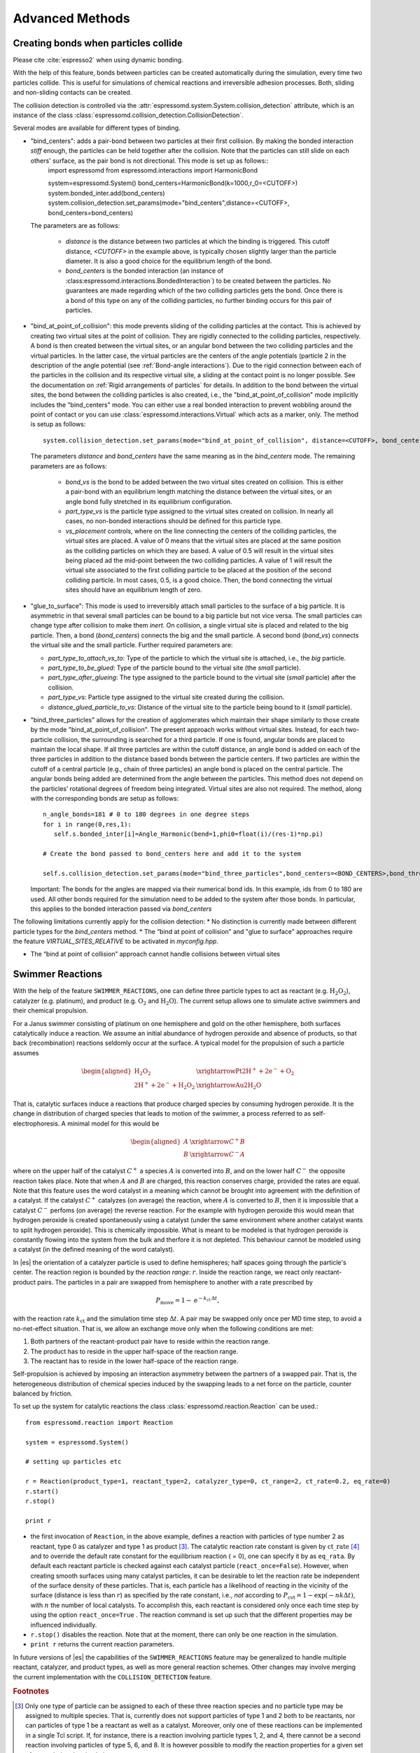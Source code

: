 .. _Advanced Methods:

Advanced Methods
================

.. todo:: Write short introduction

.. _Creating bonds when particles collide:

Creating bonds when particles collide
-------------------------------------

Please cite :cite:`espresso2` when using dynamic bonding.

With the help of this feature, bonds between particles can be created
automatically during the simulation, every time two particles collide.
This is useful for simulations of chemical reactions and irreversible
adhesion processes. Both, sliding and non-sliding contacts can be created.

The collision detection is controlled via the :attr:`espressomd.system.System.collision_detection` attribute, which is an instance of the class :class:`espressomd.collision_detection.CollisionDetection`.

Several modes are available for different types of binding.

* "bind_centers": adds a pair-bond between two particles at their first collision. By making the bonded interaction `stiff` enough, the particles can be held together after the collision. Note that the particles can still slide on each others' surface, as the pair bond is not directional. This mode is set up as follows::
    import espressomd
    from espressomd.interactions import HarmonicBond
    
    system=espressomd.System()
    bond_centers=HarmonicBond(k=1000,r_0=<CUTOFF>)
    system.bonded_inter.add(bond_centers)
    system.collision_detection.set_params(mode="bind_centers",distance=<CUTOFF>, bond_centers=bond_centers)
  
  The parameters are as follows:
  
    * `distance` is the distance between two particles at which the binding is triggered. This cutoff distance, `<CUTOFF>` in the example above, is typically chosen slightly larger than the particle diameter. It is also a good choice for the equilibrium length of the bond.
    * `bond_centers` is the bonded interaction (an instance of :class:espressomd.interactions.BondedInteraction`) to be created between the particles. No guarantees are made regarding which of the two colliding particles gets the bond. Once there is a bond of this type on any of the colliding particles, no further binding occurs for this pair of particles.

* "bind_at_point_of_collision": this mode prevents sliding of the colliding particles at the contact. This is achieved by
  creating two virtual sites at the point of collision. They are
  rigidly connected to the colliding particles, respectively. A bond is
  then created between the virtual sites, or an angular bond between
  the two colliding particles and the virtual particles. In the latter case,
  the virtual particles are the centers of the angle potentials
  (particle 2 in the description of the angle potential (see :ref:`Bond-angle interactions`).
  Due to the rigid connection between each of the
  particles in the collision and its respective virtual site, a sliding
  at the contact point is no longer possible. See the documentation on
  :ref:`Rigid arrangements of particles` for details. In addition to the bond between the virtual
  sites, the bond between the colliding particles is also created, i.e., the "bind_at_point_of_collision" mode implicitly includes the "bind_centers" mode. You
  can either use a real bonded interaction to prevent wobbling around
  the point of contact or you can use :class:`espressomd.interactions.Virtual` which acts as a marker, only.
  The method is setup as follows::
     
     system.collision_detection.set_params(mode="bind_at_point_of_collision", distance=<CUTOFF>, bond_centers=<BOND_CENTERS>, bond_vs=<BOND_VS>, part_type_vs=<PART_TYPE_VS>, vs_placement=<VS_PLACEMENT>)

  
  The parameters `distance` and `bond_centers` have the same meaning as in the `bind_centers` mode. The remaining parameters are as follows:
    
    * `bond_vs` is the bond to be added between the two virtual sites created on collision. This is either a pair-bond with an equilibrium length matching the distance between the virtual sites, or an angle bond fully stretched in its equilibrium configuration.
    * `part_type_vs` is the particle type assigned to the virtual sites created on collision. In nearly all cases, no non-bonded interactions should be defined for this particle type.
    * `vs_placement` controls, where on the line connecting the centers of the colliding particles, the virtual sites are placed. A value of 0 means that the virtual sites are placed at the same position as the colliding particles on which they are based. A value of 0.5 will result in the virtual sites being placed ad the mid-point between the two colliding particles. A value of 1 will result the virtual site associated to the first colliding particle to be placed at the position of the second colliding particle. In most cases, 0.5, is a good choice. Then, the bond connecting the virtual sites should have an equilibrium length of zero.

* "glue_to_surface": This mode is used to irreversibly attach small particles to the surface of a big particle. It is asymmetric in that several small particles can be bound to a big particle but not vice versa. The small particles can change type after collision to make them `inert`. On collision, a single virtual site is placed and related to the big particle. Then, a bond (`bond_centers`) connects the big and the small particle. A second bond (`bond_vs`) connects the virtual site and the small particle. Further required parameters are:
  
  * `part_type_to_attach_vs_to`: Type of the particle to which the virtual site is attached, i.e., the `big` particle.
  * `part_type_to_be_glued`: Type of the particle bound to the virtual site (the `small` particle).
  * `part_type_after_glueing`: The type assigned to the particle bound to the virtual site (`small` particle) after the collision.
  * `part_type_vs`: Particle type assigned to the virtual site created during the collision. 
  * `distance_glued_particle_to_vs`: Distance of the virtual site to the particle being bound to it (`small` particle).




- "bind_three_particles" allows for the creation of agglomerates which maintain their shape
  similarly to those create by the mode "bind_at_point_of_collision". The present approach works
  without virtual sites. Instead, for each two-particle collision, the
  surrounding is searched for a third particle. If one is found,
  angular bonds are placed to maintain the local shape.
  If all three particles are within the cutoff distance, an angle bond is added
  on each of the three particles in addition
  to the distance based bonds between the particle centers. 
  If two particles are within the cutoff of a central particle (e.g., chain of three particles)
  an angle bond is placed on the central particle.
  The angular bonds being added are determined from the angle between the particles.
  This method does not depend on the particles’ rotational
  degrees of freedom being integrated. Virtual sites are also not
  required.
  The method, along with the corresponding bonds are setup as follows::
        
        n_angle_bonds=181 # 0 to 180 degrees in one degree steps
        for i in range(0,res,1):
           self.s.bonded_inter[i]=Angle_Harmonic(bend=1,phi0=float(i)/(res-1)*np.pi)
        
        # Create the bond passed to bond_centers here and add it to the system
        
        self.s.collision_detection.set_params(mode="bind_three_particles",bond_centers=<BOND_CENTERS>,bond_three_particles=0,three_particle_binding_angle_resolution=res,distance=<CUTOFF>)

  Important: The bonds for the angles are mapped via their numerical bond ids. In this example, ids from 0 to 180 are used. All other bonds required for the simulation need to be added to the system after those bonds. In particular, this applies to the bonded interaction passed via `bond_centers` 


The following limitations currently apply for the collision detection:
* No distinction is currently made between different particle types for the `bind_centers` method.
* The “bind at point of collision” and "glue to surface"  approaches require the feature `VIRTUAL_SITES_RELATIVE` to be activated in `myconfig.hpp`.

* The “bind at point of collision” approach cannot handle collisions
  between virtual sites

.. _Swimmer Reactions:

Swimmer Reactions
-----------------


With the help of the feature ``SWIMMER_REACTIONS``, one can define three particle types to act as reactant (e.g. :math:`\mathrm{H_2 O_2}`), catalyzer (e.g. platinum), and product (e.g. :math:`\mathrm{O_2}` and :math:`\mathrm{H_2 O}`). The current setup allows one to simulate active swimmers and their chemical propulsion.

For a Janus swimmer consisting of platinum on one hemisphere and gold on the other hemisphere, both surfaces catalytically induce a reaction. We assume an initial abundance of hydrogen peroxide and absence of products, so that back (recombination) reactions seldomly occur at the surface. A typical model for the propulsion of such a particle assumes

.. math::

    \begin{aligned}
      \mathrm{H_2 O_2} &\xrightarrow{\text{Pt}} \mathrm{2 H^{+} + 2 e^{-} + O_2} \\
      \mathrm{2 H^{+} + 2 e^{-} + H_2 O_2} &\xrightarrow{\text{Au}} \mathrm{2 H_2 O}
    \end{aligned}

That is, catalytic surfaces induce a reactions that produce charged species by consuming hydrogen peroxide. It is the change in distribution of charged species that leads to motion of the swimmer, a process referred to as self-electrophoresis. A minimal model for this would be

.. math::

    \begin{aligned}
      A &\xrightarrow{C^{+}} B \\
      B &\xrightarrow{C^{-}} A
    \end{aligned}

where on the upper half of the catalyst :math:`C^{+}` a species :math:`A` is converted into :math:`B`, and on the lower half :math:`C^{-}` the opposite reaction takes place. Note that when :math:`A` and :math:`B` are charged, this reaction conserves charge, provided the rates are equal. Note that this feature uses the word catalyst in a meaning which cannot be brought into agreement with the definition of a catalyst. If the catalyst :math:`C^{+}` catalyzes (on average) the reaction, where :math:`A` is converted to :math:`B`, then it is impossible that a catalyst :math:`C^{-}` perfoms (on average) the reverse reaction. For the example with hydrogen peroxide this would mean that hydrogen peroxide is created spontaneously using a catalyst (under the same environment where another catalyst wants to split hydrogen peroxide). This is chemically impossible. What is meant to be modeled is that hydrogen peroxide is constantly flowing into the system from the bulk and therfore it is not depleted. This behaviour cannot be modeled using a catalyst (in the defined meaning of the word catalyst).

In |es| the orientation of a catalyzer particle is used to define hemispheres; half spaces going through the particle's center. The reaction region is bounded by the *reaction range*: :math:`r`. Inside the reaction range, we react only reactant-product pairs. The particles in a pair are swapped from hemisphere to another with a rate prescribed by

.. math::

    P_{\text{move}} = 1 - \mathrm{e}^{-k_{\mathrm{ct}}\,\Delta t} ,

with the reaction rate :math:`k_{\mathrm{ct}}` and the simulation time step :math:`\Delta t`. A pair may be swapped only once per MD time step, to avoid a no-net-effect situation. That is, we allow an exchange move only when the following conditions are met:

1. Both partners of the reactant-product pair have to reside within the reaction range.
2. The product has to reside in the upper half-space of the reaction range.
3. The reactant has to reside in the lower half-space of the reaction range.

Self-propulsion is achieved by imposing an interaction asymmetry between the partners of a swapped pair. That is, the heterogeneous distribution of chemical species induced by the swapping leads to a net force on the particle, counter balanced by friction.

To set up the system for catalytic reactions the class :class:`espressomd.reaction.Reaction`
can be used.::

    from espressomd.reaction import Reaction

    system = espressomd.System()

    # setting up particles etc

    r = Reaction(product_type=1, reactant_type=2, catalyzer_type=0, ct_range=2, ct_rate=0.2, eq_rate=0)
    r.start()
    r.stop()

    print r

* the first invocation of ``Reaction``, in the above example,  defines a
  reaction with particles of type number 2 as reactant, type 0 as catalyzer and
  type 1 as product [#1]_. The catalytic reaction rate constant is given by :math:`\mathrm{ct\_rate}`
  [#2]_ and to override the default rate constant for the equilibrium reaction
  ( = 0), one can specify it by as ``eq_rata``.  By default each reactant particle is checked
  against each catalyst particle (``react_once=False``). However, when creating
  smooth surfaces using many catalyst particles, it can be desirable to let the
  reaction rate be independent of the surface density of these particles. That
  is, each particle has a likelihood of reacting in the vicinity of the surface
  (distance is less than :math:`r`) as specified by the rate constant, i.e.,
  *not* according to :math:`P_{\text{cvt}} = 1 - \exp \left( - n k\Delta t
  \right)`, with :math:`n` the number of local catalysts. To accomplish this,
  each reactant is considered only once each time step by using the option
  ``react_once=True`` . The reaction command is set up such that the different
  properties may be influenced individually.

*  ``r.stop()`` disables the reaction. Note that at the moment, there can
   only be one reaction in the simulation.

*  ``print r``  returns the current reaction parameters.

In future versions of |es| the capabilities of the ``SWIMMER_REACTIONS`` feature may be generalized
to handle multiple reactant, catalyzer, and product types, as well as
more general reaction schemes. Other changes may involve merging the
current implementation with the ``COLLISION_DETECTION`` feature.

.. rubric:: Footnotes

.. [#1]
   Only one type of particle can be assigned to each of these three
   reaction species and no particle type may be assigned to multiple
   species. That is, currently does not support particles of type 1 and
   2 both to be reactants, nor can particles of type 1 be a reactant as
   well as a catalyst. Moreover, only one of these reactions can be
   implemented in a single Tcl script. If, for instance, there is a
   reaction involving particle types 1, 2, and 4, there cannot be a
   second reaction involving particles of type 5, 6, and 8. It is
   however possible to modify the reaction properties for a given set of
   types during the simulation.

.. [#2]
   Currently only strictly positive values of the catalytic conversion
   rate constant are allowed. Setting the value to zero is equivalent to
   ``r.stop()``.

..
    .. _\`\`nemd\`\`\: Setting up non-equilibirum MD:

    ``nemd``: Setting up non-equilibrium MD
    ---------------------------------------

    .. todo::
        This is not implemented for the python interface yet

    nemd exchange nemd shearrate nemd off nemd nemd profile nemd viscosity

    Use NEMD (Non Equilibrium Molecular Dynamics) to simulate a system under
    shear with help of an unphysical momentum change in two slabs in the
    system.

    Variants and will initialize NEMD. Two distinct methods exist. Both
    methods divide the simulation box into slabs that lie parallel to the
    x-y-plane and apply a shear in x direction. The shear is applied in the
    top and the middle slabs. Note, that the methods should be used with a
    DPD thermostat or in an NVE ensemble. Furthermore, you should not use
    other special features like or inside the top and middle slabs. For
    further reference on how NEMD is implemented into see
    :cite:`soddeman01a`.

    Variant chooses the momentum exchange method. In this method, in each
    step the largest positive x-components of the velocity in the middle
    slab are selected and exchanged with the largest negative x-components
    of the velocity in the top slab.

    Variant chooses the shear-rate method. In this method, the targeted
    x-component of the mean velocity in the top and middle slabs are given
    by

    .. math:: {target\_velocity} = \pm {shearrate}\,\frac{L_z}{4}

    where :math:`L_z` is the simulation box size in z-direction. During the
    integration, the x-component of the mean velocities of the top and
    middle slabs are measured. Then, the difference between the mean
    x-velocities and the target x-velocities are added to the x-component of
    the velocities of the particles in the respective slabs.

    Variant will turn off NEMD, variant will print usage information of the
    parameters of NEMD. Variant will return the velocity profile of the
    system in x-direction (mean velocity per slab).

    Variant will return the viscosity of the system, that is computed via

    .. math:: \eta = \frac{F}{\dot{\gamma} L_x L_y}

    where :math:`F` is the mean force (momentum transfer per unit time)
    acting on the slab, :math:`L_x L_y` is the area of the slab and
    :math:`\dot{\gamma}` is the shearrate.

    NEMD as implemented generates a Poiseuille flow, with shear flow rate
    varying over a finite wavelength determined by the box. For a planar
    Couette flow (constant shear, infinite wavelength), consider using
    Lees-Edwards boundary conditions (see ) to drive the shear.

.. _Lees-Edwards boundary conditions:

Lees-Edwards boundary conditions
--------------------------------

To use the Lees-Edwards boundary conditions, the feature ``LEES_EDWARDS`` is required.

Lees-Edwards boundary conditions can be used to introduce a shear flow to the MD simulation. An introduction can be found in :cite:`lees72`. Compared to NEMD simulations they have two big advantages: First, the bulk behavior of the system remains unchanged. Second, the image boxes are moved, whereas the flow within the primary simulation box has to develop on its own. Hence, this allows two additional phenomena: Shear banding can occur as well as non-linear shear profiles can be observed. This makes Lees-Edwards boundary conditions suitable for comparison with rheological experiments. 

Lees-Edwards boundary conditions impose a shear flow of speed :math:`\dot\gamma` by moving the periodic image boxes along the x-direction according to:

.. math:: v_{\text{x, unfolded}} = v_{\text{x, folded}} + \dot\gamma \cdot y_{\text{imagecount}}

:math:`v_{\text{x, unfolded}}` refers to the velocity of a particle outside the main simulation box, :math:`y_{\text{imagecount}}` is the amount of periodic boundaries crossed in the  :math:`y`-direction. 

The absolute offset of the periodic images can be set via

* :py:attr:`~espressomd.System().lees_edwards_offset`

The following example introduces the usage::
    
    import espressomd
    system = espressomd.System()
    absolute_offset = 0.2
    system.lees_edwards_offset = absolute_offset

Lees-Edwards boundary conditions can be used to obtain the shear modulus :math:`G = \frac{\tau}{\gamma}` or the shear viscosity :math:`\eta = \frac{\tau}{\dot\gamma}` outside the linear regime, where Green-Kubo relations are not valid anymore. For this purpose a lees_edwards_offset is set followed by one integration step for multiple times. Strain, strain rate and the shear stress need to be recorded for the calculation. Alternatively a sinusoidal lees_edwards_offset series can be used to carry out oscillatory experiments to calculate viscoelastic moduli (:math:`G', G''`). Furthermore a lees_edwards_offset can be set followed by many integration steps obtain the relaxation behavior of a system. 

When applying a constant shear rate :math:`\dot\gamma` the velocity of the particles changes from :math:`-\frac{\dot\gamma}{2}` at the bottom of the box to :math:`\frac{\dot\gamma}{2}` at the top of the box. 

Physical meaningful values for systems where hydrodynamics play a major role, can only be obtained by including hydrodynamic interactions. Lees-Edwards boundary conditions are implemented in the :ref:`Lattice-Boltzmann` algorithms. For this algorithm the feature ``LB_GPU`` is required. Please refer to chapter :ref:`Lattice-Boltzmann` for more information. 

Lees-Edwards boundary conditions work with the DPD thermostat. In order to correctly observe transport properties, symmetry-breaking or entropy production in relation to shear flow is probably better to use the DPD thermostat (:ref:`Dissipative Particle Dynamics (DPD)`) once the initial heat-up has been carried out. The DPD thermostat removes kinetic energy from the system based on a frictional term defined relative to a local reference frame of a given particle-pair, without enforcing any specific flow pattern apriori. At high rates of dissipation, this can however lead to an artefactual shear-banding type effect at the periodic boundaries, such that the bulk fluid is nearly stationary. y. This effect is removed using the modification proposed to the DPD thermostat by Chatterjee :cite:`chatterjee2007` to allow treatment of systems with high dissipation rates, which is applied automatically if ``LEES_EDWARDS`` is compiled in. Chatterjee’s modification is just to skip calculation of DPD forces (both dissipative and random) for particle pairs which cross a boundary in y.

The command::

  print(system.lees_edwards_offset)

returns the current value of the offset. If ``LEES_EDWARDS`` is compiled in, then coordinates are folded into the primary simulation box as the integration progresses, to prevent a numerical overflow.

.. _Immersed Boundary Method for soft elastic objects:

Immersed Boundary Method for soft elastic objects
-------------------------------------------------

Please contact the Biofluid Simulation and Modeling Group at the
University of Bayreuth if you plan to use this feature.

This section describes an alternative way to include soft elastic
objects somewhat different from the previous chapter. In the Immersed
Boundary Method (IBM), soft particles are considered as an infinitely
thin shell filled with liquid (see e.g.
 :cite:`Peskin2002,Crowl2010,KruegerThesis`). When the
shell is deformed by an external flow it responds by elastic restoring
forces which are transmitted into the fluid. In the present case, the
inner and outer liquid are of the same type and are simulated using
Lattice-Boltzmann.

Numerically, the shell is discretized by a set of marker points
connected by triangles. The marker points are advected with *exactly*
the local fluid velocity, i.e., they do not possess a mass nor a
friction coefficient (this is different from the Object-in-Fluid method
of the previous chapter). We implement these marker points as virtual
particles in which are not integrated using the usual velocity-verlet
scheme, but instead are propagated using a simple Euler algorithm with
the local fluid velocity (if the ``IMMERSED_BOUNDARY`` feature is turned
on).

To compute the elastic forces, three new bonded interactions are defined
ibm\_triel, ibm\_tribend and ibm\_volCons:

-  ibm\_triel is a discretized elastic force with the following syntax

   inter ibm\_triel

   where , and represent the indices of the three marker points making
   up the triangle. The parameter specifies the maximum stretch above
   which the bond is considered broken. The final parameter can be
   either

   ::

       NeoHookean <k>

   or

   ::

       Skalak <k1> <k2>

   which specifies the elastic law and its corresponding parameters (see
   e.g. :cite:`KruegerThesis`).

-  ibm\_tribend is a discretized bending potential with the following
   syntax

   inter ibm\_tribend

   where , , and are four marker points corresponding to two neighboring
   triangles. The indices and contain the shared edge. Note that the
   marker points within a triangle must be labeled such that the normal
   vector
   :math:`\vec{n} = (\vec{r}_\text{ind2} - \vec{r}_\text{ind1}) \times (\vec{r}_\text{ind3} - \vec{r}_\text{ind1})`
   points outward of the elastic object.

   The parameter allows to specify different numerical ways of computing
   the bending interaction. Currently, two methods are implemented,
   where the first one () follows :cite:`KruegerThesis` and
   the second one () follows :cite:`Gompper1996`. In both
   cases, is the bending modulus. The options or specify whether the
   reference shape is a flat configuration or whether the initial
   configuration is taken as reference shape, this option is only
   available for the method.

-  ibm\_volCons is a volume-conservation force. Without this correction,
   the volume of the soft object tends to shrink over time due to
   numerical inaccuracies. Therefore, this implements an artificial
   force intended to keep the volume constant. If volume conservation is
   to be used for a given soft particle, the interaction must be added
   to every marker point belonging to that object. The syntax is

   inter ibm\_volCons

   where identifies the soft particle and is a volumetric spring
   constant :cite:`KruegerThesis`.


.. _Object-in-fluid:

Object-in-fluid
---------------

Please cite  if you use the object-in-fluid implementation described
below. For more details also see the documentation at
http://cell-in-fluid.fri.uniza.sk/oif-documentation or contact the
Cell-in-fluid Research Group at University of Žilina.

Simulations using work mostly with objects (molecules, atoms, polymers,
colloids, crystals, …) that are physically composed of points linked
together with bonds. These objects are like skeletons, without inner or
outer volume.

The idea behind this module, is to use for objects that do have inner
volume, for example blood cells, magnetic beads, capsules, …The boundary
of an object is covered with triangular mesh. The vertices of the mesh
are declared in as particles. The edges of the mesh define elastic
forces keeping the shape of the object. The movement of object is
achieved by adding forces to the mesh points.

Modeled elastic or rigid objects are immersed in the LB fluid flow. The
fluid interacts with an elastic object resulting in its deformation;
this immediately generates forces acting back on the fluid. The aim is
to describe the immersed object using the notion of particles, and to
create bonds between these particles representing elastic or rigid
forces.

The objects are composed of a membrane encapsulating the fluid inside
the object. For now, the inside fluid must have the same density and
viscosity as the outside fluid. The object is represented by its
membrane (boundary), that is discretized using a triangulation. Such
triangulation defines interacting particles distributed on the surface
of the immersed object :cite:`dupin07`:

-  between two particles, corresponding to the edges in the
   triangulation (modeling the stretching of the membrane),

-  between three particles, corresponding to the triangles of the
   triangulation (local area, or local surface preservation of the
   membrane),

-  between four particles, corresponding to two triangles from the
   triangulation sharing a common edge (bending of the membrane).

The object immersed in the fluid moves under the influence of the
deforming forces, defined through the bonds, and under the influence of
the fluid motion. This interaction is based on the frictional force
between the fluid and the surface particles. Therefore the object moves
in the flow only if there is a nonzero difference between the fluid
velocity and the particle velocity. In other words, there has to be at
least small flow through the membrane, which is in most cases
unphysical. However, this unphysical flow through the membrane is
probably negligible in larger scales.

.. _Membranes:

Membranes
~~~~~~~~~

With this approach, it is easy to model also elastic sheets, or free
membranes that do not necessarily enclose a 3D object. In this case,
area\_force\_global and volume\_force interactions are not needed, since
these two interactions are meant for closed immersed objects.

.. _Parameters:

Parameters
~~~~~~~~~~

There are several parameters involved in this model. All of them should
be calibrated according to the intended application.

-  Mass of the particles. Every particle has its mass, which influences
   the dynamics.

-  Friction coefficient. The main parameter describing the
   fluid-particle interaction is the ``friction \ parameter ``\ rom the
   command ``bf``\ uid .

-  Parameters of elastic moduli. Elastic behavior can be described by
   five different elastic moduli: hyperelastic stretching, linear
   stretching, bending, local and global area preservation and volume
   preservation. Each of them has its own scaling parameter:
   :math:`k_s, ks_{lin}, k_b, k_{al}, k_{ag}, k_v`. Their mathematical
   formulations have been taken from :cite:`dupin07`.

The mass of the particles and the friction coefficient can be calibrated
using the drag coefficients of the ellipsoidal objects. These drag
coefficients have known analytical values and the mass and friction can
be calibrated to fit this values. More details about the calibration can
be found in :cite:`cimrak`.

The elastic parameters are specific to the immersed objects. They
correspond to their physical values. More details about their mechanical
and biological meaning is presented in :cite:`dao03`
specifically for red blood cells. However, the proper calibration to fit
the experimental data has been performed in :cite:`cimrak`.

.. _Geometry:

Geometry
~~~~~~~~

The membrane of the immersed object is triangulated. In
doc/tutorials/03-object\_in\_fluid you can find an example using
deformable objects in the fluid.

|image|

Triangulation can be obtained using various software tools. Two files
are needed for mesh input:
``mesh-nodes.dat`` and ``mesh-triangles.dat``. The parameters of
the mesh are the number of particles on the surface of the immersed
object, denoted by ``mesh_nnode``, and the number of triangular faces
in the triangulation, denoted by ``mesh_ntriangle``. These parameters
are obtained automatically from ``mesh-nodes.dat`` and ``mesh-triangles.dat`` 
by counting the number of lines in respective files.

The ``mesh-nodes.dat`` thus contains ``mesh_nnode`` lines with three
real numbers separated by blank space, representing three coordinates of
the corresponding particle. The membrane is thus discretized into
``mesh_nnode`` particles with IDs starting from 0 to ``mesh_nnode-1``.
The IDs are assigned in the same order as in the ``mesh-nodes.dat``
file.

The ``mesh-triangles.dat`` contains ``mesh_ntriangle`` lines with three
non-negative integers separated by blank space. Each line represents one
triangle in the triangulation. For algorithmic purposes it is crucial to
have defined a correct orientation of the triangle. The orientation is
defined using the normal vector associated with the triangle. The
important rule is that the normal vector of the triangle must point
inside the immersed object.

As an example, let us have one line in the file ``mesh-triangles.dat``
with numbers 4, 0 and 7. This means that particles with IDs 4, 0 and 7
form one triangular face of the triangulation. The orientation is
defined as follows: create two vectors :math:`v_1` and :math:`v_2`, such
that :math:`v_1` is pointing from particle 4 to particle 0, and
:math:`v_2` is pointing from particle 4 to particle 7. Be careful, the
order of vectors and particles matters!

The normal vector :math:`n` is computed as a vector product
:math:`v_1 \times v_2`. The direction of :math:`n` can be determined by
the rule of right hand: the thumb points in the :math:`v_1` direction,
the index finger in the :math:`v_2` direction and the middle finger in
the :math:`n` direction. Following this principle, all the lines in the
``mesh-triangles.dat`` files must be such that the normal vectors of the
corresponding triangles points inside the immersed object.

These two files are sufficient to describe the geometry and topology of
the triangulation. The following geometric entities are necessary for
the definition of bonded interactions: position of the particles, edges,
lengths of the edges, triangles, areas of triangles, angles between two
triangles sharing a common edge, surface of the immersed object, volume
of the immersed object. All these geometrical entities can be computed
using the information from the files ``mesh-nodes.dat`` and
``mesh-triangles.dat`` and the computation is done in the script
``scripts/object_in_fluid.tcl`` .

The script ``scripts/object_in_fluid.tcl`` reads both mesh files,
generates list of edges, and computes all geometrical entities needed
for definition of bonded interactions. It then executes commands
creating the particles, interactions and bonds.An example of ``part``
command is as follows:

::

     part 0 pos 3.0 3.0 6.0 type 1 mol 1 mass 1 

Note, the is feature ``mol`` that used for the particles. We use this
feature we distinguish between different objects. The upper limit for
the number of objects is 10000. However it can be increased by changing
the ``MAX_OBJECTS_IN_FLUID`` constant.

The following example shows an interaction.

::

     inter 106 oif_local_force 1.0 0.5 0.0 1.7 0.6 0.2 0.3 1.1 

This command (“invisible” for the user who executes the
``cript``/object\_in\_fluid.tcl  script) takes care of stretching,
bending and local area conservation all in one interaction with ID 106.
Detailed description of the available types of interactions is presented
in Section [sec:inter-bonded-oif].

.. _Available commands:

Available commands
~~~~~~~~~~~~~~~~~~

In order to use the object-in-fluid (OIF) commands and work with
immersed objects, the following features need to be compiled in:
``ASS, \ \verb EXTERNAL_FORCES . We do not specifically require \verb LB, \ \verb LB_BOUNDARIES, \ \verb CONSTRAINTS, \ \verb SOFT_SPHERE, \ \verb ``\ EMBRANE\_COLLISION,
 ``IF_L``\ CAL\_FORCES,  ``IF_GL``\ BAL\_FORCES.  They are most likely
to be used (for objects immersed in fluid and interacting with
boundaries and each other), but they are not necessary for the following
commands. For up-to-date overview of available oif commands see the OIF
user guide at cell-in-fluid.fri.uniza.sk/oif-documentation.

.. _Initialisation:

Initialisation
^^^^^^^^^^^^^^

oif\_init

Must be used before any other OIF command, initializes all global
variables and lists, does not take any arguments.

.. _Information about object-in-fluid structures:

Information about object-in-fluid structures
^^^^^^^^^^^^^^^^^^^^^^^^^^^^^^^^^^^^^^^^^^^^

oif\_info

Prints information about whole framework, all global variables,
currently available templates and objects, etc. Does not take any
arguments.

.. _Templates for objects:

Templates for objects
^^^^^^^^^^^^^^^^^^^^^

template-id nodes-file triangles-file

This command creates a template that will be used for all objects that
share the same elastic properties and have the same triangulation.

specifies a unique ID for each template. The first template has the ID
0. The following ones need to be be numbered consecutively.

input file, each line contains three real numbers. These are the
:math:`x, y, z` coordinates of individual surface mesh nodes of the
objects.

input file, each line contains three integers. These are the ID numbers
of the mesh nodes as they appear in . Note, the first node has ID 0.

coefficients by which the coordinates stored in will be stretched in the
:math:`x, y, z` direction. The default values are 1.0 1.0 1.0.

| whether the respective coordinate will be flipped around 0.
  Coefficients :math:`x, y, z` must be either 0 or 1. The reflection of
  only one coordinate is allowed so at most one number is 1, others are
  0. For example ``mirror`` *0 1 0* results in flipping the spatial
  point :math:`(x,y,z)` to :math:`(x,-y,z)`. The default value is 0 0 0.

elastic modulus for hyperelastic stretching forces

elastic modulus for linear stretching forces

elastic modulus for bending forces

elastic modulus for local area forces

elastic modulus for global area forces

elastic modulus for volume forces

switch to turn on the computation of local outward normal vectors

The four switches ``ks``, ``kslin``, ``kb`` and ``kal`` set elastic
parameters for local interactions - ``ks`` for hyperelastic edge
stiffness, ``kslin`` for linear edge stiffness, ``kb`` for angle
preservation stiffness and ``kal`` for triangle surface preservation
stiffness. This stiffness can be either uniform over the whole object,
or non-uniform. In case of stretching modulus, we can have spring
stiffness the same for all edges in the whole object, or we can choose
the value for every edge of the object separately. Analogically, for
``kslin``, for ``kal`` and ``kb``. Therefore, there are two options for
setting ``ks``, ``kslin``, ``kal`` and ``kb`` stiffness. Here is the
explanation for ``ks``:

-  **Uniform stiffness:** To set uniform hyperelastic stiffness for all
   edges in the object, use ``ks``

-  **Non-uniform stiffness:** To set non-uniform hyperelastic stiffness,
   prepare a file with number of lines equal to the number of edges of
   the triangulation. Each line should contain a real number between 0
   and 1, so called “weight”. Then call ``ks`` This command reads the
   weights :math:`weight_i` for each edge and the stiffness for that
   edge is set to

   .. math:: ks_i = ksMin * (1 - weight_i) + ksMax*(weight_i)

   For bending stiffness, must contain the same number of lines as there
   are edges in the object. However, for local area preservation, the
   stiffness constant is linked to triangles. Therefore, must contain
   the same number of lines as there are triangles in the object.

.. _Elastic objects:

Elastic objects
^^^^^^^^^^^^^^^

object-id template-id origin part-type

Using a previously defined template , this command creates a new object.
Features ``OIF_LOCAL_FORCES``, ``OIF_GLOBAL_FORCES``,
``OIF_MEMBRANE_COLLISION`` are needed, if the template used the
corresponding elastic moduli.

unique ID for each object, the first object has the ID 0. The following
ones should be numbered consecutively.

object will be created using nodes, triangle incidences, elasticity
parameters and initial stretching saved in this template.

center of the object will be at this point.

can be any integer starting at 0. All particles of one object have the
same ``part-type``. One can have more objects with the same type of
particles, but this is not recommended, because the interactions between
objects are set up using these types.

angles in radians, by which the object is initially rotated around the
:math:`x, y, z` axis. Default values are 0.0 0.0 0.0.

this parameter refers to the mass of one particle (one mesh point of the
triangulation). For the proper setting, the mass of the whole membrane
must be distributed to all mesh points. Default value is 1.0.

.. _Mesh analysis:

Mesh analysis
^^^^^^^^^^^^^

oif\_mesh\_analyze nodes-file triangles-file

This command is useful for some preparatory work with mesh before it is
used for creating elastic objects.

- file with coordinates of the mesh nodes. The center of the object
  should be as close to (0,0,0) as possible.

- file with incidences for all triangles. Each line of this file
  contains three integer IDs (starting from 0) with indices of three
  vertices forming one triangle.

checks whether all triangles of the surface mesh are properly oriented.
For now, only works for convex (or almost convex) objects.

outputs the corrected file into . For now, only works for convex (or
almost convex) objects. needs to be set to 1.

subtracts 1 from all numbers in and saves a new file . This is useful,
if the mesh generating software starts numbering the particles from 1
instead of 0.

.. _Output information about specific object:

Output information about specific object
^^^^^^^^^^^^^^^^^^^^^^^^^^^^^^^^^^^^^^^^

object-id

This command is used to output information about the object that can be
used for visualization or as input for other simulations.

- the id of the object

outputs the mesh of the object to the desired . Paraview can directly
visualize this file.

the same as the previous option, however the whole object is shift such
that it is visualized within the simulation box. This option is useful
for simulating periodical processes when objects flowing out on one side
of simulation box are transferred to the opposite side.

outputs affinity bonds that are currently activated. If no bonds are
present, the file will be generated anyway with no bonds to visualize.
Paraview can directly visualize this file.

outputs the positions of the mesh nodes to . In fact, this command
creates a new file that can be used by ``oif_object_set``. The center of
the object is located at point (0,0,0). This command is aimed to store
the deformed shape in order to be loaded later.

.. _Descriptive information about specific object:

Descriptive information about specific object
^^^^^^^^^^^^^^^^^^^^^^^^^^^^^^^^^^^^^^^^^^^^^

object-id

This command is used to output information about the properties of the
object. Some of these properties can also be visualized.

- the id of the object

- outputs the location of the center of the object

computes six extremal coordinates of the object. More precisely, runs
through the all mesh points and remembers the minimal and maximal
:math:`x`-coordinate, :math:`y`-coordinate and :math:`z`-coordinate. If
is one of these: *z-min, z-max, x-min, x-max, y-min, y-max* then the
procedure returns one number according to the value of . If is , then
the procedure returns a list of six numbers, namely *x-min, x-max,
y-min, y-max, z-min, z-max*.

- outputs the approximate location of the center of the object. It is
  computed as average of 6 mesh points that have extremal :math:`x`,
  :math:`y` and :math:`z` coordinates at the time of object loading.

- outputs the minimum, average and maximum edge length of the object and
  corresponding standard deviation

- outputs the current volume of the object

- outputs the current surface of the object

- outputs the current average velocity of the object. Runs over all mesh
  points and calculates their average velocity.

.. _Setting properties for specific object:

Setting properties for specific object
^^^^^^^^^^^^^^^^^^^^^^^^^^^^^^^^^^^^^^

object-id

This command sets some properties of the object.

- the id of the object

- sets the force vector () to all mesh nodes of the object. Setting is
  done using command ``part $i set ext_force`` . Note, that this command
  sets the external force in each integrate step. So if you want to use
  the external force only in one iteration, you need to set zero external
  force in the following integrate step

- moves the object so that the origin has coordinates

- deforms the object such that its origin stays unchanged, however the
  relative positions of the mesh points are taken from file . The file
  should contain the coordinates of the mesh points with the origin’s
  location at (0,0,0). The procedure also checks whether number of lines
  in the file is the same as the number of triangulation nodes of the
  object.

- stops all the particles in the object (analogue to the ``part ``
  ``fix 1 1 1`` command for single particles).

- releases the particles in the object (analogue to the ``part ``
  `` unfix`` command for single particles).

.. |image| image:: figures/oif.png


.. _Object-in-fluid interactions:

Object-in-fluid interactions
~~~~~~~~~~~~~~~~~~~~~~~~~~~~

Please cite :cite:`cimrak` when using the interactions in this section in order to
simulate extended objects embedded in a LB fluid. For more details also
see the documentation at http://cell-in-fluid.fri.uniza.sk/oif-documentation.

The following interactions are implemented in order to mimic the
mechanics of elastic or rigid objects immersed in the LB fluid flow.
Their mathematical formulations were inspired by
:cite:`dupin07`. Details on how the bonds can be used for
modeling objects are described in section :ref:`Object-in-fluid`.

.. _OIF local forces:

OIF local forces
^^^^^^^^^^^^^^^^

OIF local forces are available through the :class:`espressomd.interactions.OifLocalForces` class.

This type of interaction is available for closed 3D immersed objects as
well as for 2D sheet flowing in the 3D flow.

This interaction comprises three different concepts. The local
elasticity of biological membranes can be captured by three different
elastic moduli. Stretching of the membrane, bending of the membrane and
local preservation of the surface area. Parameters
:math:`{L^0_{AB}},\ {k_s},\ {k_{slin}}` define the stretching,
parameters :math:`\phi,\ k_b` define the bending, and
:math:`A_1,\ A_2,\ k_{al}` define the preservation of local area. They
can be used all together, or, by setting any of
:math:`k_s, k_{slin}, k_b, k_{al}` to zero, the corresponding modulus
can be turned off.

.. _Stretching:

Stretching
""""""""""

For each edge of the mesh, :math:`L_{AB}` is the current distance between point :math:`A` and
point :math:`B`. :math:`L^0_{AB}` is the distance between these points in the relaxed state, that
is if the current edge has the length exactly , then no forces are
added. :math:`\Delta L_{AB}` is the deviation from the relaxed
state, that is :math:`\Delta L_{AB} = L_{AB} - L_{AB}^0`. The
stretching force between :math:`A` and :math:`B` is calculated using

.. math:: F_s(A,B) = (k_s\kappa(\lambda_{AB}) + k_{s,\mathrm{lin}})\Delta L_{AB}n_{AB}.

Here, :math:`n_{AB}` is the unit vector pointing from :math:`A` to :math:`B`, `k_s` is the
constant for nonlinear stretching, :math:`k_{s,\mathrm{lin}}` is the constant for 
linear stretching, :math:`\lambda_{AB} = L_{AB}/L_{AB}^0`, and :math:`\kappa`
is a nonlinear function that resembles neo-Hookean behavior

.. math::

   \kappa(\lambda_{AB}) = \frac{\lambda_{AB}^{0.5} + \lambda_{AB}^{-2.5}}
   {\lambda_{AB} + \lambda_{AB}^{-3}}.

Typically, one wants either nonlinear or linear behavior and therefore
one of :math:`k_s, k_{s,\mathrm{lin}}` is zero. Nonetheless the interaction will work if
both constants are non-zero.

|image_oif_streching|

.. _Bending:

Bending
"""""""

The tendency of an elastic object to maintain the resting shape is
achieved by prescribing the preferred angles between neighboring
triangles of the mesh.

Denote the angle between two triangles in the resting shape by
:math:`\theta^0`. For closed immersed objects, one always has to set the
inner angle. The deviation of this angle
:math:`\Delta \theta = \theta - \theta^0` defines two bending forces for
two triangles :math:`A_1BC` and :math:`A_2BC`

.. math:: F_{bi}(A_iBC) = k_b\frac{\Delta \theta}{\theta^0} n_{A_iBC}

Here, :math:`n_{A_iBC}` is the unit normal vector to the triangle :math:`A_iBC`.
The force :math:`F_{bi}(A_iBC)` is assigned
to the vertex not belonging to the common edge. The opposite force
divided by two is assigned to the two vertices lying on the common edge.
This procedure is done twice, for :math:`i=1` and for
:math:`i=2`.

|image_oif_bending|

.. _Local area conservation:

Local area conservation
"""""""""""""""""""""""

This interaction conserves the area of the triangles in the
triangulation.

The deviation of the triangle surface :math:`S_{ABC}` is computed from the triangle
surface in the resting shape
:math:`\Delta S_{ABC} = S_{ABC} - S_{ABC}^0`. The area
constraint assigns the following shrinking/expanding force to every
vertex

.. math:: F_{al}(A) = -k_{al}\frac{\Delta S_{ABC}}{\sqrt{S_{ABC}}}w_{A}

where :math:`k_{al}` is the area constraint coefficient, and :math:`w_{A}` is the unit vector
pointing from the centroid of triangle :math:`ABC` to the vertex :math:`A`. Similarly the
analogical forces are assigned to :math:`B` and :math:`C`.

.. todo:: Rest of this section is still Tcl syntax

OIF local force is asymmetric. After creating the interaction

::

    inter 33 oif_local_force 1.0 0.5 0.0 1.7 0.6 0.2 0.3 1.1

it is important how the bond is created. Particles need to be mentioned
in the correct order. Command

::

    part 0 bond 33 1 2 3

creates a bond related to the triangles 012 and 123. The particle 0
corresponds to point A1, particle 1 to C, particle 2 to B and particle 3
to A2. There are two rules that need to be fulfilled:

-  there has to be an edge between particles 1 and 2

-  orientation of the triangle 012, that is the normal vector defined as
   a vector product :math:`01 \times 02`, must point to the inside of
   the immersed object.

Then the stretching force is applied to particles 1 and 2, with the
relaxed length being 1.0. The bending force is applied to preserve the
angle between triangles 012 and 123 with relaxed angle 1.7 and finally,
local area force is applied to both triangles 012 and 123 with relaxed
area of triangle 012 being 0.2 and relaxed area of triangle 123 being
0.3.

Notice that also concave objects can be defined. If :math:`\theta_0` is
larger than :math:`\pi`, then the inner angle is concave.

.. _OIF global forces:

OIF global forces
^^^^^^^^^^^^^^^^^

OIF global forces are available through the
:class:`espressomd.interactions.OifGlobalForces` class.

This type of interaction is available solely for closed 3D immersed
objects.

It comprises two concepts: preservation of global surface
and of volume of the object. The parameters :math:`S^0, k_{ag}`
define preservation of the surface while parameters
:math:`V^0, k_{v}` define volume preservation. They can be
used together, or, by setting either :math:`k_{ag}` or :math:`k_{v}` to
zero, the corresponding modulus can be turned off.

.. _Global area conservation:

Global area conservation
""""""""""""""""""""""""

The global area conservation force is defined as

.. math:: F_{ag}(A) = - k_{ag}\frac{\Delta S}{S}w_{A},

where :math:`S` denotes the current surface of the immersed object, :math:`S_0` the surface in
the relaxed state and :math:`\Delta S = S - S_0`.

Here, the above mentioned force divided by 3 is added to all three
particles.

|image_oif_area|

.. _Volume conservation:

Volume conservation
"""""""""""""""""""

The deviation of the objects volume :math:`V` is computed from the volume in the
resting shape :math:`\Delta V = V - V^0`. For each
triangle the following force is computed

.. math:: F_v(ABC) = -k_v\frac{\Delta V}{V^0} S_{ABC} n_{ABC}

where :math:`S_{ABC}` is the area of triangle :math:`ABC`, :math:`n_{ABC}` is the
normal unit vector of the plane spanned by :math:`ABC`, and :math:`k_v`
is the volume constraint coefficient. The volume of one immersed object
is computed from

.. math:: V = \sum_{ABC}S_{ABC}\ n_{ABC}\cdot h_{ABC},

where the sum is computed over all triangles of the mesh and :math:`h_{ABC}` is the
normal vector from the centroid of triangle :math:`ABC` to any plane which does not
cross the cell. The force :math:`F_v(ABC)` is equally distributed to all three vertices
:math:`A, B, C.`

|image_oif_volume|

.. todo:: Rest of section still Tcl syntax

This interaction is symmetric. After the definition of the interaction
by

::

    inter 22 oif_global_force 65.3 3.0 57.0 2.0

the order of vertices is crucial. By the following command the bonds are
defined

::

    part 0 bond 22 1 2

Triangle 012 must have correct orientation, that is the normal vector
defined by a vector product :math:`01\times02`. The orientation must
point inside the immersed object.

.. _Out direction:

Out direction
^^^^^^^^^^^^^

inter oif_out_direction

This type of interaction is primarily for closed 3D immersed objects to
compute the input for membrane collision. After creating the interaction

::

    inter 66 oif_out_direction

it is important how the bond is created. Particles need to be mentioned
in the correct order. Command

::

    part 0 bond 66 1 2 3

calculates the outward normal vector of triangle defined by particles 1,
2, 3 (these should be selected in such a way that particle 0 lies
approximately at its centroid - for OIF objects, this is automatically
handled by oif_create_template command, see Section
[ssec:oif-create-template]). In order for the direction to be outward
with respect to the underlying object, the triangle 123 needs to be
properly oriented (as explained in the section on volume in
oif_global_forces interaction).

.. _Electrokinetics:

Electrokinetics
---------------

The electrokinetics setup in |es| allows for the description of
electro-hydrodynamic systems on the level of ion density distributions
coupled to a Lattice-Boltzmann (LB) fluid. The ion density distributions
may also interact with explicit charged particles, which are
interpolated on the LB grid. In the following paragraph we briefly
explain the electrokinetic model implemented in |es|, before we come to the
description of the interface.

.. _Electrokinetic Equations:

Electrokinetic Equations
~~~~~~~~~~~~~~~~~~~~~~~~

In the electrokinetics code we solve the following system of coupled
continuity, diffusion-advection, Poisson, and Navier-Stokes equations:

.. math::
   
   \begin{aligned}
   \label{eq:ek-model-continuity} \frac{\partial n_k}{\partial t} & = & -\, \nabla \cdot \vec{j}_k \vphantom{\left(\frac{\partial}{\partial}\right)} ; \\
   \label{eq:ek-model-fluxes} \vec{j}_{k} & = & -D_k \nabla n_k - \nu_k \, q_k n_k\, \nabla \Phi + n_k \vec{v}_{\mathrm{fl}} \vphantom{\left(\frac{\partial}{\partial}\right)} ; \\
   \label{eq:ek-model-poisson} \Delta \Phi & = & -4 \pi \, {l_\mathrm{B}}\, {k_\mathrm{B}T}\sum_k q_k n_k \vphantom{\left(\frac{\partial}{\partial}\right)}; \\
   \nonumber \left(\frac{\partial \vec{v}_{\mathrm{fl}}}{\partial t} + \vec{v}_{\mathrm{fl}} \cdot \vec{\nabla} \vec{v}_{\mathrm{fl}} \right) \rho_\mathrm{fl} & = & -{k_\mathrm{B}T}\, \nabla \rho_\mathrm{fl} - q_k n_k \nabla \Phi \\
   \label{eq:ek-model-velocity} & & +\, \eta \vec{\Delta} \vec{v}_{\mathrm{fl}} + (\eta / 3 + \eta_{\text{b}}) \nabla (\nabla \cdot \vec{v}_{\mathrm{fl}}) \vphantom{\left(\frac{\partial}{\partial}\right)} ; \\
   \label{eq:ek-model-continuity-fl} \frac{\partial \rho_\mathrm{fl}}{\partial t} & = & -\,\nabla\cdot\left( \rho_\mathrm{fl} \vec{v}_{\mathrm{fl}} \right) \vphantom{\left(\frac{\partial}{\partial}\right)} , \end{aligned}

which define relations between the following observables

:math:`n_k`
    the number density of the particles of species :math:`k`,

:math:`\vec{j}_k`
    the number density flux of the particles of species :math:`k`,

:math:`\Phi`
    the electrostatic potential,

:math:`\rho_{\mathrm{fl}}`
    the mass density of the fluid,

:math:`\vec{v}_{\mathrm{fl}}`
    the advective velocity of the fluid,

and input parameters

:math:`D_k`
    the diffusion constant of species :math:`k`,

:math:`\nu_k`
    the mobility of species :math:`k`,

:math:`q_k`
    the charge of a single particle of species :math:`k`,

:math:`{l_\mathrm{B}}`
    the Bjerrum length,

:math:`{k_\mathrm{B}T}`
    | the thermal energy given by the product of Boltzmann’s constant
      :math:`k_\text{B}`
    | and the temperature :math:`T`,

:math:`\eta`
    the dynamic viscosity of the fluid,

:math:`\eta_{\text{b}}`
    the bulk viscosity of the fluid.

The temperature :math:`T`, and diffusion constants :math:`D_k` and
mobilities :math:`\nu_k` of individual species are linked through the
Einstein-Smoluchowski relation :math:`D_k /
\nu_k = {k_\mathrm{B}T}`. This system of equations
combining diffusion-advection, electrostatics, and hydrodynamics is
conventionally referred to as the *Electrokinetic Equations*.

The electrokinetic equations have the following properties:

-  On the coarse time and length scale of the model, the dynamics of the
   particle species can be described in terms of smooth density
   distributions and potentials as opposed to the microscale where
   highly localized densities cause singularities in the potential.

   In most situations, this restricts the application of the model to
   species of monovalent ions, since ions of higher valency typically
   show strong condensation and correlation effects – the localization
   of individual ions in local potential minima and the subsequent
   correlated motion with the charges causing this minima.

-  Only the entropy of an ideal gas and electrostatic interactions are
   accounted for. In particular, there is no excluded volume.

   This restricts the application of the model to monovalent ions and
   moderate charge densities. At higher valencies or densities,
   overcharging and layering effects can occur, which lead to
   non-monotonic charge densities and potentials, that can not be
   covered by a mean-field model such as Poisson-Boltzmann or this one.

   Even in salt free systems containing only counter ions, the
   counter-ion densities close to highly charged objects can be
   overestimated when neglecting excluded volume effects. Decades of the
   application of Poisson-Boltzmann theory to systems of electrolytic
   solutions, however, show that those conditions are fulfilled for
   monovalent salt ions (such as sodium chloride or potassium chloride)
   at experimentally realizable concentrations.

-  Electrodynamic and magnetic effects play no role. Electrolytic
   solutions fulfill those conditions as long as they don’t contain
   magnetic particles.

-  The diffusion coefficient is a scalar, which means there can not be
   any cross-diffusion. Additionally, the diffusive behavior has been
   deduced using a formalism relying on the notion of a local
   equilibrium. The resulting diffusion equation, however, is known to
   be valid also far from equilibrium.

-  The temperature is constant throughout the system.

-  The density fluxes instantaneously relax to their local equilibrium
   values. Obviously one can not extract information about processes on
   length and time scales not covered by the model, such as dielectric
   spectra at frequencies, high enough that they correspond to times
   faster than the diffusive time scales of the charged species.

.. _Setup:

Setup
~~~~~

.. _Initialization:

Initialization
^^^^^^^^^^^^^^
::

    import espressomd
    sys = espressomd.System(box_l = [10.0,10.0,10.0])
    sys.time_step = 0.0
    sys.cell_system.skin = 0.4
    ek = espressomd.electrokinetics.Electrokinetics(agrid = 1.0, lb_density = 1.0, 
    viscosity = 1.0, friction = 1.0, T =1.0, prefactor = 1.0, stencil = 'linkcentered', advection = True, fluid_coupling = 'friction')
    sys.actors.add(ek)

.. note:: `Feature ELECTROKINETICS and LB_GPU required`

The above is a minimal example how to initialize the LB fluid, and
it is very similar to the Lattice-Boltzmann command in set-up. We
therefore refer the reader to Chapter :ref:`Lattice-Boltzmann` for details on the
implementation of LB in |es| and describe only the major differences here.

The first major difference with the LB implementation is that the
electrokinetics set-up is a Graphics Processing Unit (GPU) only
implementation. There is no Central Processing Unit (CPU) version, and
at this time there are no plans to make a CPU version available in the
future. To use the electrokinetics features it is therefore imperative
that your computer contains a CUDA capable GPU which is sufficiently
modern.

To set up a proper LB fluid using this command one has to specify at
least the following options: ``agrid``, ``lb_density``, ``viscosity``, ``friction``, ``T``, and ``prefactor``. The other options can be
used to modify the behavior of the LB fluid. Note that the command does
not allow the user to set the time step parameter as is the case for the
Lattice-Boltzmann command, this parameter is instead taken directly from the value set for
:attr:`espressomd.system.System.time_step`. The LB `mass density` is set independently from the
electrokinetic `number densities`, since the LB fluid serves only as a
medium through which hydrodynamic interactions are propagated, as will
be explained further in the next paragraph. If no ``lb_density`` is specified, then our
algorithm assumes ``lb_density= 1.0``. The two ‘new’ parameters are the temperature ``T`` at
which the diffusive species are simulated and the ``prefactor``
associated with the electrostatic properties of the medium. See the
above description of the electrokinetic equations for an explanation of
the introduction of a temperature, which does not come in directly via a
thermostat that produces thermal fluctuations.

``advection`` can be set to `True` or `False`. It controls whether there should be an
advective contribution to the diffusive species’ fluxes. Default is
`True`.

``fluid_coulping`` can be set to `friction` or `estatics`. This option determines the force
term acting on the fluid. The former specifies the force term to be the
sum of the species fluxes divided by their respective mobilities while
the latter simply uses the electrostatic force density acting on all
species. Note that this switching is only possible for the linkcentered
stencil. For all other stencils, this choice is hardcoded. The default
is `friction`.


The feature `EK_ELECTROSTATIC_COUPLING` enables the action of the electrostatic potential due to the
electrokinetics species and charged boundaries on the MD particles. The
forces on the particles are calculated by interpolation from the
electric field which is in turn calculated from the potential via finite
differences. This only includes interactions between the species and
boundaries and MD particles, not between MD particles and MD particles.
To get complete electrostatic interactions a particles Coulomb method
like Ewald or P3M has to be activated too.

.. _Diffusive Species:

Diffusive Species
^^^^^^^^^^^^^^^^^
::

    species = electrokinetics.Species(density=density, D=D, valency=valency, ext_force=ext_force)

:class:`espressomd.electrokinetics.Species` is used to initialize a diffusive species. Here the
options specify: the number density ``density``, the diffusion coefficient ``D``, the
valency of the particles of that species ``valency``, and an optional external
(electric) force which is applied to the diffusive species. As mentioned
before, the LB density is completely decoupled from the electrokinetic
densities. This has the advantage that greater freedom can be achieved
in matching the internal parameters to an experimental system. Moreover,
it is possible to choose parameters for which the LB is more stable. The species has to be added to a LB fluid::

    ek.add_species(species)

The LB fluid must be set up before using :class:`espressomd.electrokinetics.Electrokinetics` as shown above, before a diffusive species can be added. The variables ``density``, ``D``, and ``valency`` must be set to properly initialize the diffusive species; the ``ext_force`` is
optional.

.. _Boundaries:

Boundaries
^^^^^^^^^^
::

    ek_boundary = espressomd.electrokinetics.EKBoundary(charge_density=1.0, shape=my_shape)
    system.ekboundaries.add(ek_boundary)

.. note:: `Feature EK_BOUNDARIES required`

The EKBoundary command allows one to set up (internal or external) boundaries for
the electrokinetics algorithm in much the same way as the command is
used for the LB fluid. The major difference with the LB command is given
by the option ``charge_density``, with which a boundary can be endowed with a volume
charge density. To create a surface charge density, a combination of two
oppositely charged boundaries, one inside the other, can be used.
However, care should be taken to maintain the surface charge density when the value of ``agrid``
is changed. Examples for possible shapes are wall, sphere, ellipsoid, cylinder, rhomboid and hollowcone. We refer to the documentation of the :class:`espressomd.shapes` module for more possible shapes and information on the options associated to these shapes. In order to properly set up the boundaries, the ``charge_density`` and ``shape``
must be specified.

.. _Output:

Output
~~~~~~

.. _Fields:

Fields
^^^^^^

::

    ek.print_vtk_boundary(path)
    ek.print_vtk_density(path)
    ek.print_vtk_velocity(path)
    ek.print_vtk_potential(path)

A property of the fluid field can be exported into a
file in one go. Currently supported
are: density, velocity, potential and boundary, which give the LB fluid density, the LB fluid velocity,
the electrostatic potential, and the location and type of the
boundaries, respectively. The boundaries can only be printed when the
``EK_BOUNDARIES`` is compiled in. The output is a vtk-file, which is readable by
visualization software such as paraview [5]_ and mayavi2 [6]_.

::

    species.print_vtk_flux(path)
    species.print_vtk_density(path)

These commands are similar to the above. They enable the
export of diffusive species properties, namely: `density` and `flux`, which specify the
number density and flux of species `species`, respectively.

.. _Local Quantities:

Local Quantities
^^^^^^^^^^^^^^^^

::

    ek[0,0,0].velocity
    ek[0,0,0].potential
    ek[0,0,0].pressure

A single node can be addressed using three integer values
which run from 0 to `dim_x/agrid`, `dim_y/agrid`, and `dim_z/agrid`, respectively. The
velocity, electrostatic potential and the pressure of a LB fluid node can be obtained this way.

The local `density` and `flux` of a species can be obtained in the same fashion:

::

    species[0,0,0].density
    species[0,0,0].flux

.. [5]
   http://www.paraview.org/
.. [6]
   http://code.enthought.com/projects/mayavi/

.. |image_oif_streching| image:: figures/stretching.png
.. |image_oif_bending| image:: figures/bending.png
.. |image_oif_area| image:: figures/arealocal.png
.. |image_oif_volume| image:: figures/volume.png

.. _Particle polarizability with thermalized cold Drude oszillators:

Particle polarizability with thermalized cold Drude oszillators
---------------------------------------------------------------

.. note::

    Requires features THOLE, P3M, LANGEVIN_PER_PARTICLE.

.. note::

    Drude is only available for the P3M electrostatics solver and the Langevin thermostat.

**Thermalized cold drude oszillators** can be used to simulate
polarizable particles.  The basic idea is to add a 'charge-on-a-spring' (Drude
charge) to a particle (Drude core) that mimics an electron cloud which can be
elongated to create a dynamically inducible dipole. The energetic minimum of
the Drude charge can be obtained self-consistently, which requires several
iterations of the system's electrostatics and is usually considered
computational expensive. However, with thermalized cold Drude oszillators, the
distance between Drude charge and core is coupled to a thermostat so that it
fluctuates around the SCF solution. This thermostat is kept at a low
temperature compared to the global temperature to minimize the heat flow into
the system. A second thermostat is applied on the centre of mass of the Drude
charge + core system to maintain the global temperature. The downside of this
approach is that usually a smaller time step has to be used to resolve the high
frequency oscillations of the spring to get a stable system.

In |es|, the basic ingredients to simulate such a system are split into three bonds:

1. A :ref:`Harmonic Bond` to account for the spring.
2. A :ref:`Thermalized distance bond` with a cold thermostat on the Drude-Core distance.
3. A :ref:`Subtract P3M short-range bond` to cancel the electrostatic interaction between Drude and core particles.

The system-wide thermostat has to be applied to the centre of mass and not to
the core particle directly. Therefore, the particles have to be excluded from
global thermostating.  With ``LANGEVIN_PER_PARTICLE`` enabled, we set the
temperature and friction coefficient of the Drude complex to zero, which allows
to still use a global Langevin thermostat for non-polarizable particles.

As the Drude charge should not alter the *charge* or *mass* of the Drude
complex, both properties have to be subtracted from the core when adding the
drude particle. In the following convention, we assume that the Drude charge is
**always negative**. It is calculated via the spring constant :math:`k` and
polarizability :math:`\alpha` (in units of inverse volume) with :math:`q_d =
-\sqrt{k \cdot \alpha}`.

The following helper method takes into account all the preceding considerations
and can be used to convenientely add a drude particle to a given core particle.
As it also adds the first two bonds between Drude and core, these bonds have to
be created beforehand::

    from drude_functions import *
    add_drude_particle_to_core(<system>, <harmonic_bond>, <thermalized_bond>, <core particle>, <id drude>, <type drude>, <alpha>, <mass drude>, <coulomb_prefactor>, <thole damping>, <verbose>)

The arguments of the helper function are:
    * <system>: The espressomd.System().
    * <harmonic_bond>: The harmonic bond of the charge-on-a-spring. This is
      added between core and newly generated Drude particle 
    * <thermalized_bond>: The thermalized distance bond for the cold and hot
      thermostats.
    * <core particle>: The core particle on which the drude particle is added.
    * <id drude>: The user-defined id of the drude particle that is created.
    * <type drude>: The user-defined type of the drude particle. 
      Each drude particle of each complex should have an
      individual type (e.g. in an ionic system with Anions (type 0) and Cations
      (type 1), two new, individual Drude types have to be assigned).
    * <alpha>: The polarizability volume.
    * <coulomb_prefactor>: The coulomb prefactor of the system. Used to
      calculate the drude charge from the polarizability and the spring constant
      of the drude bond.  
    * <thole damping>: (optional) An individual thole damping parameter for the
      core-drude pair. Only relevant if thole damping is used (defaults to 2.6).
    * <verbose>: (bool, optional) Prints out information about the added Drude
      particles (default: False)

What is still missing is the short-range exclusion bond between all Drude-core pairs.
One bond type of this kind is needed per Drude type. The above helper function also 
tracks particle types, ids and charges of Drude and core particles, so a simple call of
another helper function:: 

    drude_helpers.setup_and_add_drude_exclusion_bonds(S)

will use this data to create a :ref:`Subtract P3M short-range bond` per Drude type
and set it up it between all Drude and core particles collected in calls of ``add_drude_particle_to_core()``.

.. _Canceling intramolecular electrostatics:

Canceling intramolecular electrostatics
~~~~~~~~~~~~~~~~~~~~~~~~~~~~~~~~~~~~~~~

Note that for polarizable **molecules** (i.e. connected particles, coarse grained
models etc.) with partial charges on the molecule sites, the drude charges will
have electrostatic interaction with other cores of the molecule. Often, this
is unwanted, as it might be already part of the force-field (via. partial
charges or parametrization of the covalent bonds). Without any further
measures, the elongation of the drude particles will be greatly affected be the
close-by partial charges of the molecule. To prevent this, one has to cancel
the interaction of the drude charge with the partial charges of the cores
within the molecule. This can be done with special bonds that subtracts the P3M
short-range interaction of the charge portion `q_d q_{partial}`. This ensures
that only the *dipolar interaction* inside the molecule remains. It should be
considered that the error of this approximation increases with the share of the
long-range part of the electrostatic interaction. Two helper methods assist
with setting up this exclusion. If used, they have to be called
after all drude particles are added to the system::

    setup_intramol_exclusion_bonds(<system>, <molecule drude types>, <molecule core types>, <molecule core partial charges>, <verbose>)

This function creates the requires number of bonds which are later added to the
particles. It has to be called only once. In a molecule with `N` polarizable
sites, `N*(N-1)` bond types are needed to cover all the combinations.
Parameters are:

    * <system>: The espressomd.System().
    * <molecule drude types>: List of the drude types within the molecule.
    * <molecule core types>: List of the core types within the molecue that have partial charges.
    * <molecule core partial charges>: List of the partial charges on the cores.
    * <verbose>: (bool, optional) Prints out information about the created bonds (default: False)

After setting up the bonds, one has to add them to each molecule with the
following method::

    add_intramol_exclusion_bonds(<system>, <drude ids>, <core ids>, <verbose>)

This method has to be called for all molecules and needs the following parameters:

    * <system>: The espressomd.System().
    * <drude ids>: The ids of the drude particles within one molecule.
    * <core ids>: The ids of the core particles within one molecule.
    * <verbose>: (bool, optional) Prints out information about the added bonds (default: False)

Internally, this is done with the bond descibed in  :ref:`Subtract P3M short-range bond`, that
simply adds the p3m shortrange pair-force of scale `- q_d q_{partial}` the to
bonded particles.

.. seealso:: 

    Often used in conjunction with Drude oscillators is the :ref:`Thole correction`
    to damp dipole-dipole interactions on short distances. It is available in |es| 
    as a non-bonded interaction.

